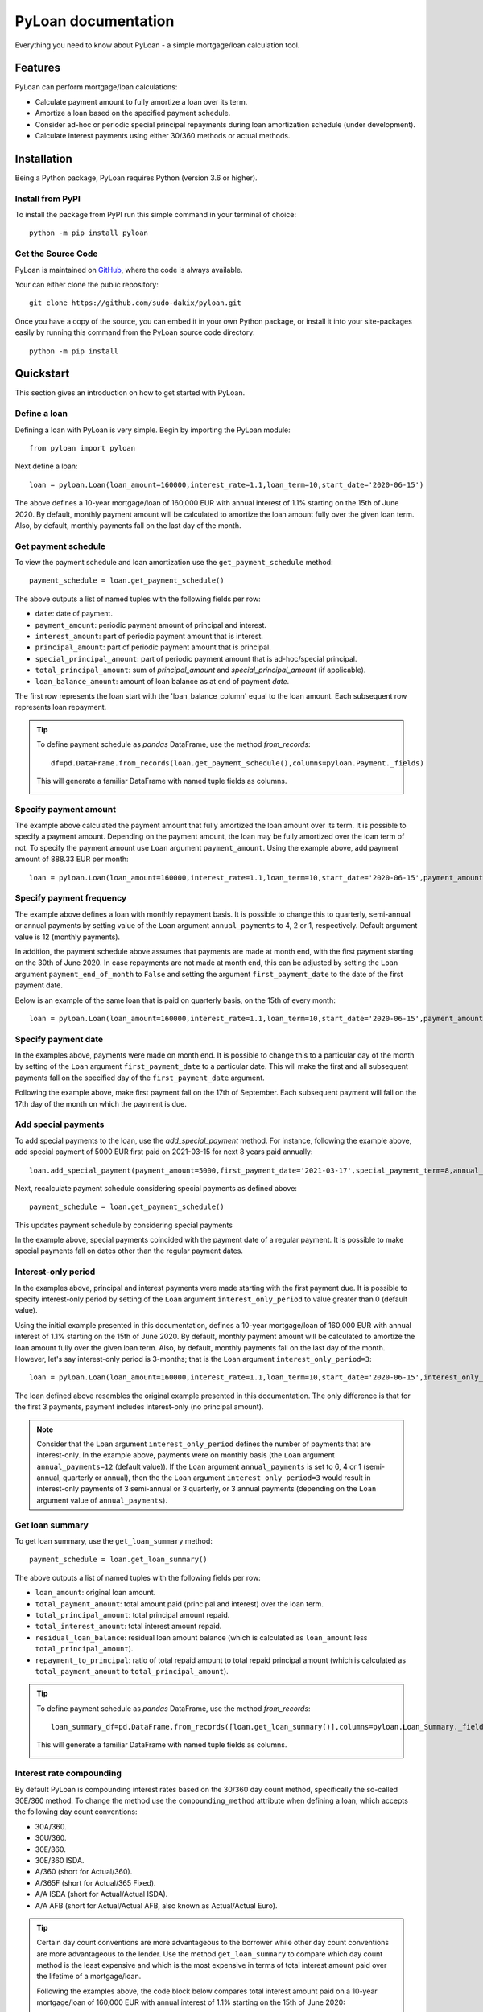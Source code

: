 ####################
PyLoan documentation
####################
Everything you need to know about PyLoan - a simple mortgage/loan calculation tool.

========
Features
========
PyLoan can perform mortgage/loan calculations:

* Calculate payment amount to fully amortize a loan over its term.
* Amortize a loan based on the specified payment schedule.
* Consider ad-hoc or periodic special principal repayments during loan amortization schedule (under development).
* Calculate interest payments using either 30/360 methods or actual methods.

============
Installation
============
Being a Python package, PyLoan requires Python (version 3.6 or higher).

-----------------
Install from PyPI
-----------------
To install the package from PyPI run this simple command in your terminal of choice::

  python -m pip install pyloan

-------------------
Get the Source Code
-------------------
PyLoan is maintained on `GitHub <https://github.com/sudo-dakix/pyloan>`__, where the code is always available.

Your can either clone the public repository::

  git clone https://github.com/sudo-dakix/pyloan.git

Once you have a copy of the source, you can embed it in your own Python package, or install it into your site-packages easily by running this command from the PyLoan source code directory::

  python -m pip install

==========
Quickstart
==========
This section gives an introduction on how to get started with PyLoan.

-------------
Define a loan
-------------
Defining a loan with PyLoan is very simple. Begin by importing the PyLoan module::

 from pyloan import pyloan

Next define a loan::

  loan = pyloan.Loan(loan_amount=160000,interest_rate=1.1,loan_term=10,start_date='2020-06-15')

The above defines a 10-year mortgage/loan of 160,000 EUR with annual interest of 1.1% starting on the 15th of June 2020. By default, monthly payment amount will be calculated to amortize the loan amount fully over the given loan term. Also, by default, monthly payments fall on the last day of the month.

--------------------
Get payment schedule
--------------------
To view the payment schedule and loan amortization use the ``get_payment_schedule`` method::

  payment_schedule = loan.get_payment_schedule()

The above outputs a list of named tuples with the following fields per row:

* ``date``: date of payment.
* ``payment_amount``: periodic payment amount of principal and interest.
* ``interest_amount``: part of periodic payment amount that is interest.
* ``principal_amount``: part of periodic payment amount that is principal.
* ``special_principal_amount``: part of periodic payment amount that is ad-hoc/special principal.
* ``total_principal_amount``: sum of `principal_amount` and `special_principal_amount` (if applicable).
* ``loan_balance_amount``: amount of loan balance as at end of payment `date`.

The first row represents the loan start with the 'loan_balance_column' equal to the loan amount. Each subsequent row represents loan repayment.

.. tip::
   To define payment schedule as `pandas` DataFrame, use the method `from_records`::

    df=pd.DataFrame.from_records(loan.get_payment_schedule(),columns=pyloan.Payment._fields)

   This will generate a familiar DataFrame with named tuple fields as columns.

   .. image:: _static/pandas_df_output.png
      :alt: Pandas DataFrame output of the payment schedule

----------------------
Specify payment amount
----------------------
The example above calculated the payment amount that fully amortized the loan amount over its term. It is possible to specify a payment amount. Depending on the payment amount, the loan may be fully amortized over the loan term of not. To specify the payment amount use ``Loan`` argument ``payment_amount``. Using the example above, add payment amount of 888.33 EUR per month::

  loan = pyloan.Loan(loan_amount=160000,interest_rate=1.1,loan_term=10,start_date='2020-06-15',payment_amount=888.33)

.. image:: _static/specify_payment_amount.png
   :alt: Pandas DataFrame output of the payment schedule with the specified payment amount.

-------------------------
Specify payment frequency
-------------------------
The example above defines a loan with monthly repayment basis. It is possible to change this to quarterly, semi-annual or annual payments by setting value of the ``Loan`` argument ``annual_payments`` to 4, 2 or 1, respectively. Default argument value is 12 (monthly payments).

In addition, the payment schedule above assumes that payments are made at month end, with the first payment starting on the 30th of June 2020. In case repayments are not made at month end, this can be adjusted by setting the ``Loan`` argument ``payment_end_of_month`` to ``False`` and setting the argument ``first_payment_date`` to the date of the first payment date.

Below is an example of the same loan that is paid on quarterly basis, on the 15th of every month::

 loan = pyloan.Loan(loan_amount=160000,interest_rate=1.1,loan_term=10,start_date='2020-06-15',payment_amount=888.33,annual_payments=4)

.. image:: _static/loan_quarterly_payments.png
   :alt: Pandas DataFrame output of the payment schedule on quarterly basis.

--------------------
Specify payment date
--------------------
In the examples above, payments were made on month end. It is possible to change this to a particular day of the month by setting of the ``Loan`` argument ``first_payment_date`` to a particular date. This will make the first and all subsequent payments fall on the specified day of the ``first_payment_date`` argument.

Following the example above, make first payment fall on the 17th of September. Each subsequent payment will fall on the 17th day of the month on which the payment is due.

.. image:: _static/first_payment_date.png
   :alt: Specify payment date other than month end date.

--------------------
Add special payments
--------------------
To add special payments to the loan, use the `add_special_payment` method. For instance, following the example above, add special payment of 5000 EUR first paid on 2021-03-15 for next 8 years paid annually::

  loan.add_special_payment(payment_amount=5000,first_payment_date='2021-03-17',special_payment_term=8,annual_payments=1)

Next, recalculate payment schedule considering special payments as defined above::

  payment_schedule = loan.get_payment_schedule()

This updates payment schedule by considering special payments

.. image:: _static/special_payments.png
   :alt: Considering special payments in payment schedule.

In the example above, special payments coincided with the payment date of a regular payment. It is possible to make special payments fall on dates other than the regular payment dates.

.. image:: _static/special_payments_on_odd_dates.png
   :alt: Special payments fall on dates other than regular payments.

--------------------
Interest-only period
--------------------
In the examples above, principal and interest payments were made starting with the first payment due. It is possible to specify interest-only period by setting of the ``Loan`` argument ``interest_only_period`` to value greater than 0 (default value).

Using the initial example presented in this documentation, defines a 10-year mortgage/loan of 160,000 EUR with annual interest of 1.1% starting on the 15th of June 2020. By default, monthly payment amount will be calculated to amortize the loan amount fully over the given loan term. Also, by default, monthly payments fall on the last day of the month. However, let's say interest-only period is 3-months; that is the ``Loan`` argument ``interest_only_period=3``::

  loan = pyloan.Loan(loan_amount=160000,interest_rate=1.1,loan_term=10,start_date='2020-06-15',interest_only_period=3)

The loan defined above resembles the original example presented in this documentation. The only difference is that for the first 3 payments, payment includes interest-only (no principal amount).

.. image:: _static/interest_only_period.png
   :alt: Loan with 3-month interest-only period.

.. note::
  Consider that the ``Loan`` argument ``interest_only_period`` defines the number of payments that are interest-only. In the example above, payments were on monthly basis (the ``Loan`` argument ``annual_payments=12`` (default value)). If the ``Loan`` argument ``annual_payments`` is set to 6, 4 or 1 (semi-annual, quarterly or annual), then the the ``Loan`` argument ``interest_only_period=3`` would result in interest-only payments of 3 semi-annual or 3 quarterly, or 3 annual payments (depending on the ``Loan`` argument value of ``annual_payments``).

----------------
Get loan summary
----------------
To get loan summary, use the ``get_loan_summary`` method::

  payment_schedule = loan.get_loan_summary()

The above outputs a list of named tuples with the following fields per row:

* ``loan_amount``: original loan amount.
* ``total_payment_amount``: total amount paid (principal and interest) over the loan term.
* ``total_principal_amount``: total principal amount repaid.
* ``total_interest_amount``: total interest amount repaid.
* ``residual_loan_balance``: residual loan amount balance (which is calculated as ``loan_amount`` less ``total_principal_amount``).
* ``repayment_to_principal``: ratio of total repaid amount to total repaid principal amount (which is calculated as ``total_payment_amount`` to ``total_principal_amount``).


.. tip::
   To define payment schedule as `pandas` DataFrame, use the method `from_records`::

    loan_summary_df=pd.DataFrame.from_records([loan.get_loan_summary()],columns=pyloan.Loan_Summary._fields)

   This will generate a familiar DataFrame with named tuple fields as columns.

   .. image:: _static/loan_summary.png
      :alt: Pandas DataFrame output of the loan summary

-------------------------
Interest rate compounding
-------------------------
By default PyLoan is compounding interest rates based on the 30/360 day count method, specifically the so-called 30E/360 method. To change the method use the ``compounding_method`` attribute when defining a loan, which accepts the following day count conventions:

* 30A/360.
* 30U/360.
* 30E/360.
* 30E/360 ISDA.
* A/360 (short for Actual/360).
* A/365F (short for Actual/365 Fixed).
* A/A ISDA (short for Actual/Actual ISDA).
* A/A AFB (short for Actual/Actual AFB, also known as Actual/Actual Euro).

.. tip::
   Certain day count conventions are more advantageous to the borrower while other day count conventions are more advantageous to the lender. Use the method ``get_loan_summary`` to compare which day count method is the least expensive and which is the most expensive in terms of total interest amount paid over the lifetime of a mortgage/loan.

   Following the examples above, the code block below compares total interest amount paid on a 10-year mortgage/loan of 160,000 EUR with annual interest of 1.1% starting on the 15th of June 2020::

    day_count_conventions=['30A/360','30U/360','30E/360','30E/360 ISDA','A/360','A/365F','A/A ISDA','A/A AFB']
    loan_summary=list(map(lambda x:[x,pyloan.Loan(loan_amount=160000,interest_rate=1.1,loan_term=10,start_date='2020-06-15',compounding_method=x).get_loan_summary().total_interest_amount],day_count_conventions))

   Results can be summarized in the familiar pandas DataFrame::
   
    loan_summary_df=pd.DataFrame(loan_summary,columns=['day_count_method','total_interest_amount'])
    loan_summary_df.sort_values(by=['total_interest_amount'],ascending=False)

   .. image:: _static/day_count_methods.png
      :alt: Pandas DataFrame comparing day count methods in terms of total interest amount paid

